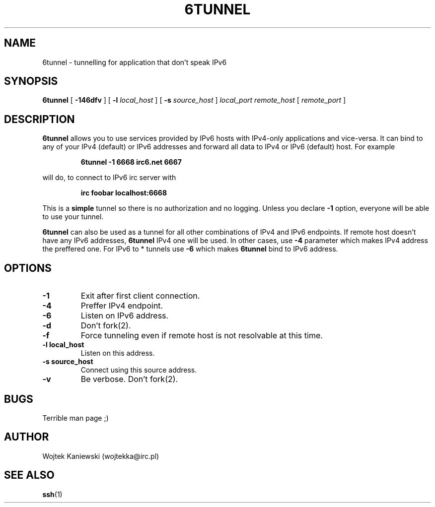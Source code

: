 .\"
.\"  6tunnel v0.03
.\"  (c) copyright 2000 by wojtek kaniewski <wojtekka@irc.pl>
.\"
.TH 6TUNNEL 1 "Jan 30, 2000"
.SH NAME
6tunnel \- tunnelling for application that don't speak IPv6
.SH SYNOPSIS
.B 6tunnel
[
.B \-146dfv
] [
.BI \-l
.IR local\_host
] [
.BI \-s
.IR source\_host
]
.IR local\_port
.IR remote\_host
[
.IR remote\_port
]
.SH DESCRIPTION
.B 6tunnel
allows you to use services provided by IPv6 hosts with IPv4-only
applications and vice-versa. It can bind to any of your IPv4 (default) or
IPv6 addresses and forward all data to IPv4 or IPv6 (default) host. For
example
.IP
.BI 6tunnel "\ " \-1 "\ " 6668 "\ " irc6.net "\ " 6667
.LP
will do, to connect to IPv6 irc server with
.IP
.BI irc "\ " foobar "\ " localhost:6668
.LP
This is a
.B simple
tunnel so there is no authorization and no logging. Unless you declare
.B \-1
option, everyone will be able to use your tunnel.

.B 6tunnel
can also be used as a tunnel for all other combinations of IPv4 and IPv6
endpoints. If remote host doesn't have any IPv6 addresses,
.B 6tunnel
IPv4 one will be used. In other cases, use
.B \-4
parameter which makes IPv4 address the preffered one. For IPv6 to * tunnels
use
.B \-6
which makes
.B 6tunnel
bind to IPv6 address.
.SH OPTIONS
.TP
.B \-1
Exit after first client connection. 
.TP
.B \-4
Preffer IPv4 endpoint.
.TP
.B \-6
Listen on IPv6 address.
.TP
.B \-d
Don't fork(2).
.TP
.B \-f
Force tunneling even if remote host is not resolvable at this time.
.TP
.BI \-l "\ " local_host
Listen on this address.
.TP
.BI \-s "\ " source_host
Connect using this source address.
.TP
.B \-v
Be verbose. Don't fork(2).
.SH BUGS
Terrible man page ;)
.SH AUTHOR
Wojtek Kaniewski (wojtekka@irc.pl)
.SH "SEE ALSO"
.BR ssh (1)
